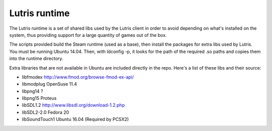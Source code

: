 Lutris runtime
--------------

The Lutris runtime is a set of shared libs used by the Lutris client in order
to avoid depending on what's installed on the system, thus providing support
for a large quantity of games out of the box.

The scripts provided build the Steam runtime (used as a base), then install
the packages for extra libs used by Lutris. You must be running Ubuntu 14.04.
Then, with ldconfig -p, it looks for the path of the required .so paths and
copies them into the runtime directory.

Extra libraries that are not available in Ubuntu are included directly in the
repo. Here's a list of these libs and their source:

- libfmodex                   http://www.fmod.org/browse-fmod-ex-api/
- libmodplug                  OpenSuse 11.4
- libpng14                    ?
- libpng15                    Proteus
- libSDL1.2                   http://www.libsdl.org/download-1.2.php
- libSDL2-2.0                 Fedora 20
- libSoundTouch1              Ubuntu 16.04 (Required by PCSX2)
